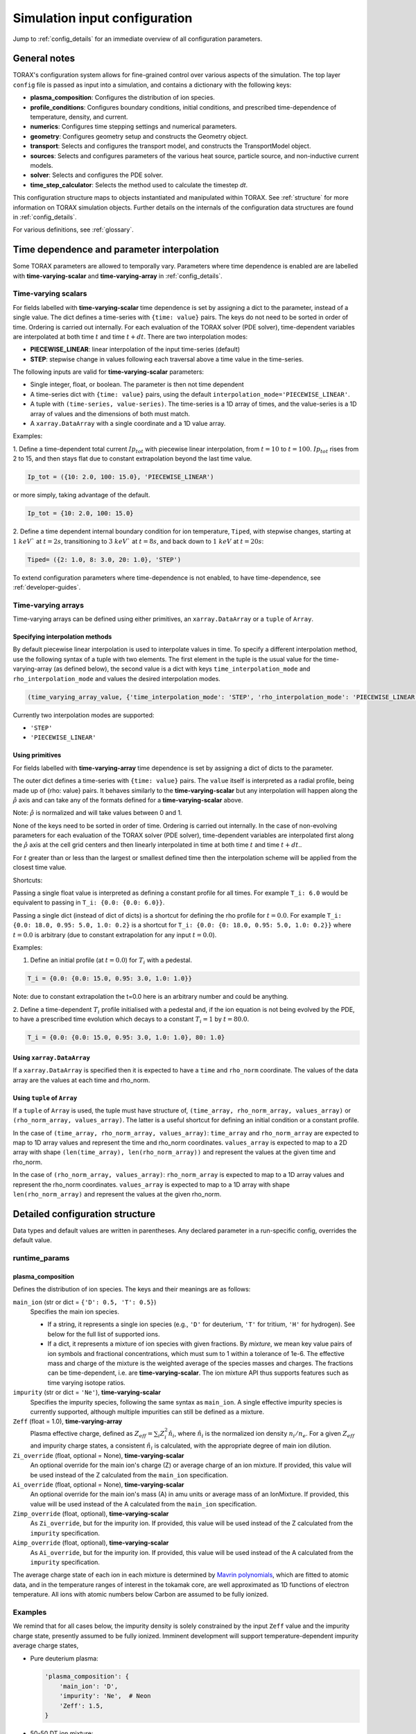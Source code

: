 .. _configuration:

Simulation input configuration
##############################

Jump to :ref:`config_details` for an immediate overview of all configuration parameters.

General notes
=============

TORAX's configuration system allows for fine-grained control over various aspects of the simulation.
The top layer ``config`` file is passed as input into a simulation, and contains a dictionary with the following keys:

* **plasma_composition**: Configures the distribution of ion species.
* **profile_conditions**: Configures boundary conditions, initial conditions, and prescribed time-dependence of temperature, density, and current.
* **numerics**: Configures time stepping settings and numerical parameters.
* **geometry**: Configures geometry setup and constructs the Geometry object.
* **transport**: Selects and configures the transport model, and constructs the TransportModel object.
* **sources**: Selects and configures parameters of the various heat source, particle source, and non-inductive current models.
* **solver**: Selects and configures the PDE solver.
* **time_step_calculator**: Selects the method used to calculate the timestep `dt`.

This configuration structure maps to objects instantiated and manipulated within TORAX.
See :ref:`structure` for more information on TORAX simulation objects.
Further details on the internals of the configuration data structures are found in :ref:`config_details`.

For various definitions, see :ref:`glossary`.

Time dependence and parameter interpolation
===========================================
Some TORAX parameters are allowed to temporally vary. Parameters where time dependence is enabled are
are labelled with **time-varying-scalar** and **time-varying-array** in :ref:`config_details`.

Time-varying scalars
--------------------
For fields labelled with **time-varying-scalar** time dependence is set by assigning a dict to the parameter,
instead of a single value. The dict defines a time-series with ``{time: value}`` pairs.
The keys do not need to be sorted in order of time. Ordering is carried out internally.
For each evaluation of the TORAX solver (PDE solver), time-dependent variables
are interpolated at both time :math:`t` and time :math:`t+dt`.
There are two interpolation modes:

* **PIECEWISE_LINEAR**: linear interpolation of the input time-series (default)
* **STEP**: stepwise change in values following each traversal above a time value in the time-series.

The following inputs are valid for **time-varying-scalar** parameters:

* Single integer, float, or boolean. The parameter is then not time dependent
* A time-series dict with ``{time: value}`` pairs, using the default ``interpolation_mode='PIECEWISE_LINEAR'``.
* A tuple with ``(time-series, value-series)``. The time-series is a 1D array of times, and the value-series is a 1D array of values and the dimensions of both must match.
* A ``xarray.DataArray`` with a single coordinate and a 1D value array.

Examples:

1. Define a time-dependent total current :math:`Ip_{tot}` with piecewise linear interpolation,
from :math:`t=10` to :math:`t=100`. :math:`Ip_{tot}` rises from 2 to 15, and then stays flat
due to constant extrapolation beyond the last time value.

.. code-block:: python

  Ip_tot = ({10: 2.0, 100: 15.0}, 'PIECEWISE_LINEAR')

or more simply, taking advantage of the default.

.. code-block:: python

    Ip_tot = {10: 2.0, 100: 15.0}

2. Define a time dependent internal boundary condition for ion temperature, ``Tiped``, with stepwise changes,
starting at :math:`1~keV`` at :math:`t=2s`, transitioning to :math:`3~keV`` at :math:`t=8s`, and back down
to :math:`1~keV` at :math:`t=20s`:

.. code-block:: python

  Tiped= ({2: 1.0, 8: 3.0, 20: 1.0}, 'STEP')

To extend configuration parameters where time-dependence is not enabled, to have time-dependence, see :ref:`developer-guides`.

Time-varying arrays
-------------------
Time-varying arrays can be defined using either primitives, an
``xarray.DataArray`` or a ``tuple`` of ``Array``.

Specifying interpolation methods
^^^^^^^^^^^^^^^^^^^^^^^^^^^^^^^^
By default piecewise linear interpolation is used to interpolate values in time.
To specify a different interpolation method, use the following syntax of a tuple
with two elements. The first element in the tuple is the usual value for the
time-varying-array (as defined below), the second value is a dict with keys
``time_interpolation_mode`` and ``rho_interpolation_mode`` and values the
desired interpolation modes.

.. code-block:: python

  (time_varying_array_value, {'time_interpolation_mode': 'STEP', 'rho_interpolation_mode': 'PIECEWISE_LINEAR'})

Currently two interpolation modes are supported:

* ``'STEP'``
* ``'PIECEWISE_LINEAR'``

Using primitives
^^^^^^^^^^^^^^^^

For fields labelled with **time-varying-array** time dependence is set by assigning a dict of dicts to the parameter.

The outer dict defines a time-series with ``{time: value}`` pairs.
The ``value`` itself is interpreted as a radial profile, being made up of {rho: value} pairs.
It behaves similarly to the **time-varying-scalar** but any interpolation will happen along the
:math:`\hat{\rho}` axis and can take any of the formats defined for a **time-varying-scalar** above.

Note: :math:`\hat{\rho}` is normalized and will take values between 0 and 1.

None of the keys need to be sorted in order of time. Ordering is carried out internally.
In the case of non-evolving parameters for each evaluation of the TORAX solver (PDE solver), time-dependent variables
are interpolated first along the :math:`\hat{\rho}` axis at the cell grid centers and then linearly interpolated in time
at both time :math:`t` and time :math:`t+dt`..

For :math:`t` greater than or less than the largest or smallest defined time then the interpolation scheme
will be applied from the closest time value.

Shortcuts:

Passing a single float value is interpreted as defining a constant profile for all times.
For example ``T_i: 6.0`` would be equivalent to passing in ``T_i: {0.0: {0.0: 6.0}}``.

Passing a single dict (instead of dict of dicts) is a shortcut for defining the rho profile
for :math:`t=0.0`. For example ``T_i: {0.0: 18.0, 0.95: 5.0, 1.0: 0.2}`` is a shortcut for
``T_i: {0.0: {0: 18.0, 0.95: 5.0, 1.0: 0.2}}`` where :math:`t=0.0` is arbitrary
(due to constant extrapolation for any input :math:`t=0.0`).


Examples:

1. Define an initial profile (at :math:`t=0.0`) for :math:`T_{i}` with a pedestal.

.. code-block:: python

  T_i = {0.0: {0.0: 15.0, 0.95: 3.0, 1.0: 1.0}}

Note: due to constant extrapolation the t=0.0 here is an arbitrary number and could be anything.

2. Define a time-dependent :math:`T_{i}` profile initialised with a pedestal and, if the ion equation is not being
evolved by the PDE, to have a prescribed time evolution which decays to a
constant :math:`T_{i}=1` by :math:`t=80.0`.

.. code-block:: python

  T_i = {0.0: {0.0: 15.0, 0.95: 3.0, 1.0: 1.0}, 80: 1.0}

Using ``xarray.DataArray``
^^^^^^^^^^^^^^^^^^^^^^^^^^
If a ``xarray.DataArray`` is specified then it is expected to have a
``time`` and ``rho_norm`` coordinate. The values of the data array are the values
at each time and rho_norm.

Using ``tuple`` of ``Array``
^^^^^^^^^^^^^^^^^^^^^^^^^^^^
If a ``tuple`` of ``Array`` is used, the tuple must have structure of,
``(time_array, rho_norm_array, values_array)`` or ``(rho_norm_array, values_array)``.
The latter is a useful shortcut for defining an initial condition or a constant profile.

In the case of ``(time_array, rho_norm_array, values_array)``:
``time_array`` and ``rho_norm_array`` are expected to map to 1D array values and
represent the time and rho_norm coordinates.
``values_array`` is expected to map to a 2D array with shape
``(len(time_array), len(rho_norm_array))`` and represent the values at the given
time and rho_norm.

In the case of ``(rho_norm_array, values_array)``:
``rho_norm_array`` is expected to map to a 1D array values and represent the
rho_norm coordinates.
``values_array`` is expected to map to a 1D array with shape
``len(rho_norm_array)`` and represent the values at the given rho_norm.

.. _config_details:

Detailed configuration structure
================================

Data types and default values are written in parentheses. Any declared parameter in a run-specific config, overrides the default value.

runtime_params
--------------

plasma_composition
^^^^^^^^^^^^^^^^^^

Defines the distribution of ion species.  The keys and their meanings are as follows:

``main_ion`` (str or dict = ``{'D': 0.5, 'T': 0.5}``)
  Specifies the main ion species.

  *   If a string, it represents a single ion species (e.g., ``'D'`` for deuterium, ``'T'`` for tritium, ``'H'`` for hydrogen). See below for the full list of supported ions.
  *   If a dict, it represents a mixture of ion species with given fractions. By `mixture`, we mean
      key value pairs of ion symbols and fractional concentrations, which must sum to 1 within a tolerance of 1e-6.
      The effective mass and charge of the mixture is the weighted average of the species masses and charges.
      The fractions can be time-dependent, i.e. are **time-varying-scalar**. The ion mixture API thus
      supports features such as time varying isotope ratios.

``impurity`` (str or dict = ``'Ne'``), **time-varying-scalar**
  Specifies the impurity species, following the same syntax as ``main_ion``. A single effective impurity species
  is currently supported, although multiple impurities can still be defined as a mixture.

``Zeff`` (float = 1.0), **time-varying-array**
  Plasma effective charge, defined as :math:`Z_{eff}=\sum_i Z_i^2 \hat{n}_i`, where :math:`\hat{n}_i` is
  the normalized ion density :math:`n_i/n_e`. For a given :math:`Z_{eff}` and impurity charge states,
  a consistent :math:`\hat{n}_i` is calculated, with the appropriate degree of main ion dilution.

``Zi_override`` (float, optional = None), **time-varying-scalar**
  An optional override for the main ion's charge (Z) or average charge of an ion mixture.
  If provided, this value will be used instead of the Z calculated from the ``main_ion`` specification.

``Ai_override`` (float, optional = None), **time-varying-scalar**
  An optional override for the main ion's mass (A) in amu units or average mass of an IonMixture.
  If provided, this value will be used instead of the A calculated from the ``main_ion`` specification.

``Zimp_override`` (float, optional), **time-varying-scalar**
  As ``Zi_override``, but for the impurity ion. If provided, this value will be used instead of the Z calculated
  from the ``impurity`` specification.

``Aimp_override`` (float, optional), **time-varying-scalar**
  As ``Ai_override``, but for the impurity ion. If provided, this value will be used instead of the A calculated
  from the ``impurity`` specification.

The average charge state of each ion in each mixture is determined by `Mavrin polynomials <https://doi.org/10.1080/10420150.2018.1462361>`_,
which are fitted to atomic data, and in the temperature ranges of interest in the tokamak core,
are well approximated as 1D functions of electron temperature. All ions with atomic numbers below
Carbon are assumed to be fully ionized.

Examples
--------

We remind that for all cases below, the impurity density is solely constrained by
the input ``Zeff`` value and the impurity charge state, presently assumed to be fully ionized.
Imminent development will support temperature-dependent impurity average charge states,

* Pure deuterium plasma:

  .. code-block:: python

    'plasma_composition': {
        'main_ion': 'D',
        'impurity': 'Ne',  # Neon
        'Zeff': 1.5,
    }

* 50-50 DT ion mixture:

  .. code-block:: python

    'plasma_composition': {
        'main_ion': {'D': 0.5, 'T': 0.5},
        'impurity': 'Be',  # Beryllium
        'Zeff': 1.8,
    }

* Time-varying DT ion mixture:

  .. code-block:: python

    'plasma_composition': {
      'main_ion': {
        'D': {0.0: 0.1, 5.0: 0.9},  # D fraction from 0.1 to 0.9
        'T': {0.0: 0.9, 5.0: 0.1},  # T fraction from 0.9 to 0.1
      },
      'impurity': 'W',  # Tungsten
      'Zeff': 2.0,
    }

Allowed ion symbols
-------------------

The following ion symbols are recognized for ``main_ion`` and ``impurity`` input fields.

  *   H  (Hydrogen)
  *   D  (Deuterium)
  *   T  (Tritium)
  *   He3 (Helium-3)
  *   He4 (Helium-4)
  *   Li (Lithium)
  *   Be (Beryllium)
  *   C (Carbon)
  *   N (Nitrogen)
  *   O (Oxygen)
  *   Ne (Neon)
  *   Ar (Argon)
  *   Kr (Krypton)
  *   Xe (Xenon)
  *   W (Tungsten)

Profile conditions
^^^^^^^^^^^^^^^^^^

Configures boundary conditions, initial conditions, and prescribed time-dependence of temperature, density, and current.

``Ip_tot`` (float = 15.0), **time-varying-scalar**
  Total plasma current in MA. Boundary condition for the :math:`\psi` equation.

``T_i_right_bc`` (float | None [default]), **time-varying-scalar**
  Ion temperature boundary condition at :math:`\hat{\rho}=1` in units of keV.
  If not provided or set to `None` then the boundary condition is taken from the
  :math:`\hat{\rho}=1` value derived from the provided `T_i` profile.

``T_e_right_bc`` (float | None [default]), **time-varying-scalar**
  Electron temperature boundary condition at :math:`\hat{\rho}=1`, in units of keV.
  If not provided or set to `None` then the boundary condition is taken from the
  :math:`\hat{\rho}=1` value derived from the provided `T_e` profile.

``T_i`` (dict = {0: {0: 15.0, 1: 1.0}}), **time-varying-array**
  Initial and (if not time evolving) prescribed :math:`\hat{\rho}` ion temperature, in units of keV.

  Note: For a given time ``t``, ``T_i[t]`` is used to define interpolation along :math:`\hat{\rho}` at cell centers.
  If `T_i_right_bc=None`, the boundary condition at :math:`\hat{\rho}=1`
  is taken from the :math:`\hat{\rho}=1` value derived from the provided `T_i` profile.
  Note that if the `T_i` profile does not contain a :math:`\hat{\rho}=1` point
  for all provided times, an error will be raised.

``T_e`` (dict = {0: {0: 15.0, 1: 1.0}}), **time-varying-array**
  Initial and (if not time evolving) prescribed :math:`\hat{\rho}` electron temperature, in units of keV.

  Note: For a given time ``t``, ``T_e[t]`` is used to define interpolation along :math:`\hat{\rho}` at cell centers.
  If `T_e_right_bc=None`, the boundary condition at :math:`\hat{\rho}=1`
  is taken from the :math:`\hat{\rho}=1` value derived from the provided `T_e` profile.
  Note that if the `T_e` profile does not contain a :math:`\hat{\rho}=1` point,
  for all provided times, an error will be raised.

``psi`` (dict | None [default]), **time-varying-array**
  Initial poloidal flux. If not provided the initial psi will be calculated from either the geometry
  or the "nu formula".


``n_e`` (dict = {0: {0: 1.5, 1: 1.0}}), **time-varying-array**
  Electron density profile.

  If ``evolve_density==True`` (see :ref:`numerics_dataclass`), then time dependent ``n_e`` is ignored, and only the initial value is used.

  If ``n_e_right_bc=None``, the boundary condition at :math:`\hat{\rho}=1`
  is taken from the :math:`\hat{\rho}=1` value derived from the provided ``n_e`` profile.
  Note that if the ``n_e`` profile does not contain a :math:`\hat{\rho}=1` point
  for all provided times, an error will be raised.

``normalize_n_e_to_nbar`` (bool = True)
  If True, then the electron density profile is normalized to have the desired line averaged density
  :math:`\bar{n}`.

``nbar`` (float = 0.5), **time-varying-scalar**
  Line averaged density. In units of reference density ``density_reference`` (see :ref:`numerics_dataclass`) if ``n_e_nbar_is_fGW==False``.
  In units of Greenwald fraction :math:`n_{GW}` if ``n_e_nbar_is_fGW==True``. :math:`n_{GW}=I_p/(\pi a^2)` in units of :math:`10^{20} m^{-3}`, where :math:`a`
  is the tokamak minor radius in meters, and :math:`I_p` is the plasma current in MA.

``n_e_nbar_is_fGW`` (bool = True)
  Toggles units of ``nbar``.

``n_e_right_bc`` (float = 0.5), **time-varying-scalar**
  Density boundary condition at :math:`\hat{\rho}=1`. In units of ``density_reference`` if ``n_e_right_bc_is_fGW==False``.
  In units of Greenwald fraction :math:`n_{GW}` if ``n_e_right_bc_is_fGW==True``.
  If not provided or set to `None` then the boundary condition is taken from the
  :math:`\hat{\rho}=1` value derived from the provided `n_e` profile.

``n_e_right_bc_is_fGW`` (bool = False)
  Toggles units of ``n_e_right_bc``.

``nu`` (float = 3.0)
  Peaking coefficient of initial current profile: :math:`j = j_0(1 - \hat{\rho}^2)^\nu`. :math:`j_0` is calculated
  to be consistent with a desired total current. Only used if ``initial_psi_from_j==True``, otherwise the ``psi`` profile from the geometry file is used.

``initial_j_is_total_current`` (bool = False)
  Toggles the interpretation of :math:`j` above. If true, then :math:`j` is the total current.
  If false, then :math:`j` is Ohmic current, with :math:`I_{ohm} = I_{tot} - I_{ni}`, where :math:`I_{ni}` is the total non-inductive current
  calculated upon initialization.

``initial_psi_from_j`` (bool = False)
  Toggles if the initial ``psi`` (:math:`\psi`) calculation is based on the "nu" current formula, or from the ``psi``
  available in the numerical geometry file. This setting is ignored for the ad-hoc circular geometry option, which has no numerical geometry, and thus the
  initial ``psi`` is always calculated from the "nu" current formula.

.. _numerics_dataclass:

numerics
^^^^^^^^

Configures simulation control such as time settings and timestep calculation, equations being solved, constant numerical variables.

``t_initial`` (float = 0.0)
  Simulation start time, in units of seconds.

``t_final`` (float = 5.0)
  Simulation end time, in units of seconds.

``exact_t_final`` (bool = False)
  If True, ensures that the simulation end time is exactly ``t_final``, by adapting the final ``dt`` to match.

``max_dt`` (float = 1e-1)
  Maximum size of timesteps allowed in the simulation. This is only used with the ``chi_time_step_calculator`` time_step_calculator.

``min_dt`` (float = 1e-8)
  Minimum timestep allowed in simulation.

``chi_timestep_prefactor`` (float = 9.0)
  Prefactor in front of ``chi_timestep_calculator`` base timestep :math:`dt_{base}=\frac{dx^2}{2\chi}` (see :ref:`time_step_calculator`).
  In most use-cases with implicit solution methods, ``chi_timestep_prefactor`` can be increased further above the conservative default.

``fixed_dt`` (float = 1e-2)
  Timestep used for ``fixed_time_step_calculator`` (see :ref:`time_step_calculator`).

``evolve_ion_heat`` (bool = True)
  Solve the ion heat equation in the time-dependent PDE.

``evolve_electron_heat`` (bool = True)
  Solve the electron heat equation in the time-dependent PDE.

``evolve_current`` (bool = False)
  Solve the current diffusion equation (evolving :math:`\psi`) in the time-dependent PDE.

``evolve_density`` (bool = False)
  Solve the electron density equation in the time-dependent PDE.

``resistivity_multiplier`` (float = 1.0)
  1/multiplication factor for :math:`\sigma` (conductivity) to reduce the current
  diffusion timescale to be closer to the energy confinement timescale, for testing purposes.

``adaptive_T_source_prefactor`` (float = 1e10)
  Prefactor for adaptive source term for setting temperature internal boundary conditions.

``adaptive_n_source_prefactor`` (float = 1e8)
  Prefactor for adaptive source term for setting density internal boundary conditions.

``density_reference`` (float = 1e20)
  Reference density value for normalizations.

output_dir
^^^^^^^^^^

``output_dir`` (str)
  Optional string containing the file directory where the simulation outputs
  will be saved. If not provided, this will default to
  ``'/tmp/torax_results_<YYYYMMDD_HHMMSS>/'``

.. _time_step_calculator:

pedestal
--------
In TORAX we aim to support different models for computing the pedestal width,
and electron density, ion temperature and electron temperature at the pedestal
top. These models will only be used if the ``set_pedestal`` flag is set to True.

The model can be configured by setting the ``pedestal_model`` key in the
``pedestal`` section of the configuration. If this field is not set, then
the default model is ``no_profile``.

``set_pedestal`` (bool = False), **time-varying-scalar**
  If True use the configured pedestal model to set internal boundary conditions. Do not set internal boundary conditions if False.
  Internal boundary conditions are set using an adaptive localized source term. While a common use-case is to mock up a pedestal, this feature
  can also be used for L-mode modeling with a desired internal boundary condition below :math:`\hat{\rho}=1`.

The following models are currently supported:

``no_profile``
^^^^^^^^^^^^^
No pedestal profile is set. This is the default option and the equivalent of
setting ``set_pedestal`` to False.

set_tped_nped
^^^^^^^^^^^^^
Directly specify the pedestal width, electron density, ion temperature and
electron temperature.

``neped`` (float = 0.7) **time-varying-scalar**
  Electron density at the pedestal top.
  In units of reference density if ``neped_is_fGW==False``. In units of
  Greenwald fraction if ``neped_is_fGW==True``.

``neped_is_fGW`` (bool = False) **time-varying-scalar**
  Toggles units of ``neped``.

``Tiped`` (float = 5.0) **time-varying-scalar**
  Ion temperature at the pedestal top in units of keV.

``Teped`` (float = 5.0) **time-varying-scalar**
  Electron temperature at the pedestal top in units of keV.

``rho_norm_ped_top`` (float = 0.91) **time-varying-scalar**
  Location of pedestal top, in units of :math:`\hat{\rho}`.

set_pped_tpedratio_nped
^^^^^^^^^^^^^^^^^^^^^^^
Set the pedestal width, electron density and ion temperature by providing the
total pressure at the pedestal and the ratio of ion to electron temperature.

``Pped`` (float = 10.0) **time-varying-scalar**
  The plasma pressure at the pedestal in units of :math:`[Pa]`.

``neped`` (float = 0.7) **time-varying-scalar**
  Electron density at the pedestal top.
  In units of reference density if ``neped_is_fGW==False``. In units of Greenwald fraction if ``neped_is_fGW==True``.

``neped_is_fGW`` (bool = False) **time-varying-scalar**
  Toggles units of ``neped``.

``ion_electron_temperature_ratio`` **time-varying-scalar**
  Ratio of the ion and electron temperature at the pedestal.

``rho_norm_ped_top`` (float = 0.91) **time-varying-scalar**
  Location of pedestal top, in units of :math:`\hat{\rho}`.

geometry
--------

``geometry_type`` (str)
  Geometry model used. A string must be provided from the following options.

* ``'circular'``
    An ad-hoc circular geometry model. Includes elongation corrections.
    Not recommended for use apart from for testing purposes.

* ``'chease'``
    Loads a CHEASE geometry file.

* ``'fbt'``
    Loads FBT geometry files.

* ``'eqdsk'``
    Loads a EQDSK geometry file, and carries out the appropriate flux-surface-averages of the 2D poloidal flux.
    Use of EQDSK geometry comes with the following caveat:
    The TORAX EQDSK converter has only been tested against CHEASE-generated EQDSK which is COCOS=2.
    The converter is not guaranteed to work as expected with arbitrary EQDSK input, so please verify carefully.
    Future work will be done to correctly handle EQDSK inputs provided with a specific COCOS value.

Geometry dicts for all geometry types can contain the following additional keys.

``n_rho`` (int = 25)
  Number of radial grid points

``hires_fac`` (int = 4)
  Only used when the initial condition ``psi`` is from plasma current. Sets up a higher resolution mesh
  with ``nrho_hires = nrho * hi_res_fac``, used for ``j`` to ``psi`` conversions.

Geometry dicts for all non-circular geometry types can contain the following additional keys.

``geometry_file`` (str = 'ITER_hybrid_citrin_equil_cheasedata.mat2cols')
  Required for all geometry types except ``'circular'``. Sets the geometry file loaded.
  The geometry directory is set with the ``TORAX_GEOMETRY_DIR`` environment variable. If none is set, then the default is ``torax/data/third_party/geo``.

``geometry_dir`` (str = None)
  Optionally overrides the``TORAX_GEOMETRY_DIR`` environment variable.

``Ip_from_parameters`` (bool = True)
  Toggles whether total plasma current is read from the configuration file, or from the geometry file.
  If True, then the :math:`\psi` calculated from the geometry file is scaled to match the desired :math:`I_p`.

Geometry dicts for analytical circular geometry require the following additional keys.

``Rmaj`` (float = 6.2)
  Major radius (R) in meters.

``Rmin`` (float = 2.0)
  Minor radius (a) in meters.

``B0`` (float = 5.3)
  Vacuum toroidal magnetic field on axis [T].

``kappa`` (float = 1.72)
  Sets the plasma elongation used for volume, area and q-profile corrections.

Geometry dicts for CHEASE geometry require the following additional keys for denormalization.

``Rmaj`` (float = 6.2)
  Major radius (R) in meters.

``Rmin`` (float = 2.0)
  Minor radius (a) in meters.

``B0`` (float = 5.3)
  Vacuum toroidal magnetic field on axis [T].

Geometry dicts for FBT geometry require the following additional keys.

``LY_object`` (dict[str, np.ndarray] | str)
  Sets a single-slice FBT LY geometry file to be loaded, or alternatively a dict
  directly containing a single time slice of LY data.

``LY_bundle_object`` (dict[str, np.ndarray] | str)
  Sets the FBT LY bundle file to be loaded, corresponding to multiple time-slices,
  or alternatively a dict directly containing all time-slices of LY data.

``LY_to_torax_times`` (ndarray = None)
  Sets the TORAX simulation times corresponding to the individual slices in the
  FBT LY bundle file. If not provided, then the times are taken from the LY_bundle_file
  itself. The length of the array must match the number of slices in the bundle.

``L_object`` (dict[str, np.ndarray] | str)
  Sets the FBT L geometry file loaded, or alternatively a dict directly containing
  the L data.

Geometry dicts for EQDSK geometry can contain the following additional keys.
It is only recommended to change the default values if issues arise.

``n_surfaces`` (int = 100)
  Number of surfaces for which flux surface averages are calculated.

``last_surface_factor`` (float = 0.99)
  Multiplication factor of the boundary poloidal flux, used for the contour
  defining geometry terms at the LCFS on the TORAX grid. Needed to avoid
  divergent integrations in diverted geometries.

For setting up time-dependent geometry, a subset of varying geometry parameters
and input files can be defined in a ``geometry_configs`` dict, which is a
time-series of {time: {configs}} pairs. For example, a time-dependent geometry
input with 3 time-slices of single-time-slice FBT geometries can be set up as:

.. code-block:: python

  'geometry': {
      'geometry_type': 'fbt',
      'Ip_from_parameters': True,
      'geometry_configs': {
          20.0: {
              'LY_file': 'LY_early_rampup.mat',
              'L_file': 'L_early_rampup.mat',
          },
          50.0: {
              'LY_file': 'LY_mid_rampup.mat',
              'L_file': 'L_mid_rampup.mat',
          },
          100.0: {
              'LY_file': 'LY_endof_rampup.mat',
              'L_file': 'L_endof_rampup.mat',
          },
      },
  },

Alternatively, for FBT data specifically, TORAX supports loading a bundle of LY
files packaged within a single ``.mat`` file using LIUQE meqlpack. This eliminates
the need to specify multiple individual LY files in the ``geometry_configs`` parameter.

To use this feature, set ``LY_bundle_file`` to the corresponding ``.mat`` file containing
the LY bundle. Optionally set ``LY_to_torax_times`` as a NumPy array corresponding to times
of the individual LY slices within the bundle. If not provided, then the times are taken
from the bundle file itself.

Note that ``LY_bundle_file`` cannot coexist with ``LY_file`` or ``geometry_configs`` in the
same configuration, and will raise an error if so.

All file loading and geometry processing is done upon simulation initialization.
The geometry inputs into the TORAX PDE coefficients are then time-interpolated
on-the-fly onto the TORAX time slices where the PDE calculations are done.

transport
---------

Select and configure various transport models. The dictionary consists of keys
common to all transport models, and additional keys pertaining to a specific
transport model.

``transport_model`` (str = 'constant')
  Select the transport model according to the following options:

* ``'constant'``
  Constant transport coefficients
* ``'CGM'``
  Critical Gradient Model
* ``'bohm-gyrobohm'``
  Bohm-GyroBohm model.
* ``'qlknn'``
  A QuaLiKiz Neural Network surrogate model, the default is `QLKNN_7_11 <https://github.com/google-deepmind/fusion_surrogates>`_.
* ``'qualikiz'``
  The `QuaLiKiz <https://gitlab.com/qualikiz-group/QuaLiKiz>`_ quasilinear gyrokinetic transport model.

``chi_min`` (float = 0.05)
  Lower allowed bound for heat conductivities :math:`\chi`, in units of :math:`m^2/s`.

``chi_max`` (float = 100.0)
  Upper allowed bound for heat conductivities :math:`\chi`, in units of :math:`m^2/s`.

``D_e_min`` (float = 0.05)
  Lower allowed bound for particle diffusivity :math:`D`, in units of :math:`m^2/s`.

``D_e_max`` (float = 100.0)
  Upper allowed bound for particle conductivity :math:`D`, in units of :math:`m^2/s`.

``V_e_min`` (float = -50.0)
  Lower allowed bound for particle convection :math:`V`, in units of :math:`m^2/s`.

``V_e_max`` (float = 50.0)
  Upper allowed bound for particle convection :math:`V`, in units of :math:`m^2/s`.

``apply_inner_patch`` (bool = False), **time-varying-scalar**
  If True, set a patch for inner core transport coefficients below `rho_inner`.
  Typically used as an ad-hoc measure for MHD (e.g. sawteeth) or EM (e.g. KBM) transport in the inner-core.

``D_e_inner``  (float = 0.2), **time-varying-scalar**
  Particle diffusivity value for inner transport patch.

``V_e_inner``  (float = 0.0), **time-varying-scalar**
  Particle convection value for inner transport patch.

``chi_i_inner``  (float = 1.0), **time-varying-scalar**
  Ion heat conduction value for inner transport patch.

``chi_e_inner`` (float = 1.0), **time-varying-scalar**
  Electron heat conduction value for inner transport patch.

``rho_inner`` (float = 0.3)
  :math:`\hat{\rho}` below which inner patch is applied.

``apply_outer_patch`` (bool = False), **time-varying-scalar**
  If True, set a patch for outer core transport coefficients above ``rho_outer``.
  Useful for the L-mode near-edge region where models like QLKNN10D are not applicable. Only used if ``set_pedestal==False``.

``D_e_outer``  (float = 0.2), **time-varying-scalar**
  Particle diffusivity value for outer transport patch.

``V_e_outer``  (float = 0.0), **time-varying-scalar**
  Particle convection value for outer transport patch.

``chi_i_outer``  (float = 1.0), **time-varying-scalar**
  Ion heat conduction value for outer transport patch.

``chi_e_outer`` (float = 1.0), **time-varying-scalar**
  Electron heat conduction value for outer transport patch.

``rho_outer`` (float = 0.9)
  :math:`\hat{\rho}` above which outer patch is applied.

``smoothing_width`` (float = 0.0)
  Width of HWHM Gaussian smoothing kernel operating on transport model outputs.
  If using the ``QLKNN_7_11`` transport model, the default is set to 0.1

constant
^^^^^^^^

Runtime parameters for the constant chi transport model.

``chi_i`` (float = 1.0), **time-varying-scalar**
  Ion heat conductivity. In units of :math:`m^2/s`.

``chi_e`` (float = 1.0), **time-varying-scalar**
  Electron heat conductivity. In units of :math:`m^2/s`.

``D_e`` (float = 1.0), **time-varying-scalar**
  Electron particle diffusion. In units of :math:`m^2/s`.

``V_e`` (float = -0.33), **time-varying-scalar**
  Electron particle convection. In units of :math:`m^2/s`.

CGM
^^^

Runtime parameters for the Critical Gradient Model (CGM).

``alpha`` (float = 2.0)
  Exponent of chi power law: :math:`\chi \propto (R/L_{Ti} - R/L_{Ti_crit})^\alpha`.

``chi_stiff`` (float = 2.0)
  Stiffness parameter.

``chi_e_i_ratio`` (float = 2.0), **time-varying-scalar**
  Ratio of ion to electron heat conductivity. ITG turbulence has values above 1.

``chi_D_ratio`` (float = 5.0), **time-varying-scalar**
  Ratio of ion heat conductivity to electron particle diffusion.

``VR_D_ratio`` (float = 0.0), **time-varying-scalar**
  Ratio of major radius * electron particle convection to electron particle diffusion.
  Sets the electron particle convection in the model. Negative values will set a peaked
  electron density profile in the absence of sources.

Bohm-GyroBohm
^^^^^^^^^^^^^

Runtime parameters for the Bohm-GyroBohm model.

``chi_e_bohm_coeff`` (float = 8e-5), **time-varying-scalar**
  Prefactor for Bohm term for electron heat conductivity.

``chi_e_gyrobohm_coeff`` (float = 5e-6), **time-varying-scalar**
  Prefactor for GyroBohm term for electron heat conductivity.

``chi_i_bohm_coeff`` (float = 8e-5), **time-varying-scalar**
  Prefactor for Bohm term for ion heat conductivity.

``chi_i_gyrobohm_coeff`` (float = 5e-6), **time-varying-scalar**
  Prefactor for GyroBohm term for ion heat conductivity.

``chi_e_bohm_multiplier`` (float = 1.0), **time-varying-scalar**
  Multiplier for Bohm term for electron heat conductivity. Intended for
  user-friendly default modification.

``chi_e_gyrobohm_multiplier`` (float = 1.0), **time-varying-scalar**
  Multiplier for GyroBohm term for electron heat conductivity. Intended for
  user-friendly default modification.

``chi_i_bohm_multiplier`` (float = 1.0), **time-varying-scalar**
  Multiplier for Bohm term for ion heat conductivity. Intended for
  user-friendly default modification.

``chi_i_gyrobohm_multiplier`` (float = 1.0), **time-varying-scalar**
  Multiplier for GyroBohm term for ion heat conductivity. Intended for
  user-friendly default modification.

``D_face_c1`` (float = 1.0), **time-varying-scalar**
  Constant for the electron diffusivity weighting factor.

``D_face_c2`` (float = 0.3), **time-varying-scalar**
  Constant for the electron diffusivity weighting factor.

qlknn
^^^^^

Runtime parameters for the QLKNN model. These parameters determine which model
to load, as well as model parameters. To determine which model to load,
TORAX uses the following logic:

* If ``model_path`` is provided, then we load the model from this path.
* Otherwise, if ``model_name`` is provided, we load that model from registered
  models in the ``fusion_surrogates`` library.
* If ``model_name`` is not set either, we load the default QLKNN model from
  ``fusion_surrogates`` (currently ``QLKNN_7_11``).

It is recommended to not set ``model_name``,  or
``model_path`` to use the default QLKNN model.

``model_path`` (str = '')
  Path to the model. Takes precedence over ``model_name``.

``model_name`` (str = '')
  Name of the model. Used to select a model from the ``fusion_surrogates`` library.

``collisionality_multiplier`` (float = 1.0)
  Collisionality multiplier.
  If using ``QLKNN10D``, the default is 0.25. It is a proxy for the upgraded
  collision operator in QuaLiKiz, in place since ``QLKNN10D`` was developed.

``include_ITG`` (bool = True)
  If True, include ITG modes in the total fluxes.

``include_TEM`` (bool = True)
  If True, include TEM modes in the total fluxes.

``include_ETG`` (bool = True)
  If True, include ETG modes in the total electron heat flux.

``ITG_flux_ratio_correction`` (float = 1.0)
  Increase the electron heat flux in ITG modes by this factor.
  If using ``QLKNN10D``, the default is 2.0. It is a proxy for the impact of the
  upgraded QuaLiKiz collision operator, in place since ``QLKNN10D`` was developed.

``DV_effective`` (bool = False)
  If True, use either :math:`D_{eff}` or :math:`V_{eff}` for particle transport. See :ref:`physics_models` for more details.

``An_min`` (float = 0.05)
  :math:`|R/L_{ne}|` value below which :math:`V_{eff}` is used instead of :math:`D_{eff}`, if ``DV_effective==True``.

``avoid_big_negative_s`` (bool = True)
  If True, modify input magnetic shear such that :math:`\hat{s} - \alpha_{MHD} > -0.2` always,
  to compensate for the lack of slab ITG modes in QuaLiKiz.

``smag_alpha_correction`` (bool = True)
  If True, reduce input magnetic shear by :math:`0.5*\alpha_{MHD}` to capture the main impact of
  :math:`\alpha_{MHD}`, which was not itself part of the ``QLKNN`` training set.

``q_sawtooth_proxy`` (bool = True)
  To avoid un-physical transport barriers, modify the input q-profile and magnetic shear for zones where
  :math:`q < 1`, as a proxy for sawteeth. Where :math:`q<1`, then the :math:`q` and :math:`\hat{s}` ``QLKNN`` inputs are clipped to
  :math:`q=1` and :math:`\hat{s}=0.1`.

qualikiz
^^^^^^^^

Runtime parameters for the QuaLiKiz model.

``n_max_runs`` (int = 2)
  Frequency of full QuaLiKiz contour solutions. For n_max_runs>1, every n_max_runs-th
  call will use the full contour integral solution. Other runs will use the previous
  solution as the initial guess for the Newton solver, which is significantly faster.

``n_processes`` (int = 8)
  Number of MPI processes to use for QuaLiKiz.

``collisionality_multiplier`` (float = 1.0)
  Collisionality multiplier for sensitivity analysis.

``DV_effective`` (bool = False)
  If True, use either :math:`D_{eff}` or :math:`V_{eff}` for particle transport. See :ref:`physics_models` for more details.

``An_min`` (float = 0.05)
  :math:`|R/L_{ne}|` value below which :math:`V_{eff}` is used instead of :math:`D_{eff}`, if ``DV_effective==True``.

``avoid_big_negative_s`` (bool = True)
  If True, modify input magnetic shear such that :math:`\hat{s} - \alpha_{MHD} > -0.2` always,
  to compensate for the lack of slab ITG modes in QuaLiKiz.

``q_sawtooth_proxy`` (bool = True)
  To avoid un-physical transport barriers, modify the input q-profile and magnetic shear for zones where
  :math:`q < 1`, as a proxy for sawteeth. Where :math:`q<1`, then the :math:`q` and :math:`\hat{s}` QuaLiKiz inputs are clipped to
  :math:`q=1` and :math:`\hat{s}=0.1`.

sources
-------

dict with nested dicts containing the runtime parameters of all TORAX heat, particle, and current sources. The following runtime parameters
are common to all sources, with defaults depending on the specific source. See :ref:`physics_models` For details on the source physics models.

Any source which is not explicitly included in the sources dict, is set to zero. To include a source with default
options, the source dict should contain an empty dict. For example, for setting ``ei_exchange``, with default options,
as the only active source in ``sources``, set:

.. code-block:: python

    'sources': {
        'ei_exchange': {},
    }

The configurable runtime parameters of each source are as follows:

``mode`` (str)
  Defines how the source values are computed. Currently the options are:

* ``'ZERO'``
    Source is set to zero.

* ``'MODEL'``
    Source values come from a model in code. Specific model selection where more
    than one model is available can be done by specifying a ``model_func``.
    This is documented in the individual source sections.

* ``'PRESCRIBED'``
    Source values are arbitrarily prescribed by the user. The value is set by
    ``prescribed_values``, and  should be a tuple of values. Each value can
    contain the same data structures as :ref:`Time-varying arrays`. Note that
    these values are treated completely independently of each other so for
    sources with multiple time dimensions, the prescribed values should each
    contain all the information they need.
    For sources which affect multiple core profiles, look at the source's
    ``affected_core_profiles`` property to see the order in which the
    prescribed values should be provided.

For example, to set 'fusion_power' to zero, e.g. for testing or sensitivity purposes, set:

.. code-block:: python

    'sources': {
        'fusion': {'mode': 'ZERO'},
    }

To set 'j_ext' to a prescribed value based on a tuple of numpy arrays, e.g. as defined or loaded from a file in the
preamble to the CONFIG dict within config module, set:

.. code-block:: python

    'sources': {
        'generic_current': {
            'mode': 'PRESCRIBED',
            'prescribed_values': ((times, rhon, current_profiles),),
        },

where the example ``times`` is a 1D numpy array of times, ``rhon`` is a 1D numpy array of normalized toroidal flux
coordinates, and ``current_profiles`` is a 2D numpy array of the current profile at each time. These names are arbitrary,
and can be set to anything convenient.


``is_explicit`` (bool)
  Defines whether the source is to be considered explicit or implicit. Explicit sources are calculated based on the simulation state at the
  beginning of a time step, or do not have any dependance on state. Implicit sources depend on updated states as the iterative solvers evolve the state through the
  course of a time step. If a source model is complex but evolves over slow timescales compared to the state, it may be beneficial to set it as explicit.


generic_heat
^^^^^^^^^^^^

A utility source module that allows for a time dependent Gaussian ion and electron heat source.

``mode`` (str = 'model')

``rsource`` (float = 0.0), **time-varying-scalar**
  Gaussian center of source profile in units of :math:`\hat{\rho}`.

``w`` (float = 0.25), **time-varying-scalar**
  Gaussian width of source profile in units of :math:`\hat{\rho}`.

``Ptot`` (float = 120e6), **time-varying-scalar**
  Total source power in W. High default based on total ITER power including alphas

``el_heat_fraction`` (float = 0.66666), **time-varying-scalar**
  Electron heating fraction.

ei_exchange
^^^^^^^^^^^

Ion-electron heat exchange.

``mode`` (str = 'model')

``Qei_mult`` (float = 1.0)
  Multiplication factor for ion-electron heat exchange term for testing purposes.

ohmic
^^^^^

Ohmic power.

``mode`` (str = 'model')

fusion
^^^^^^

Fusion power assuming a 50-50 D-T ion distribution.

``mode`` (str = 'model')

gas_puff
^^^^^^^^

Exponential based gas puff source. No first-principle-based model is yet implemented in TORAX.

``mode`` (str = 'model')

``puff_decay_length`` (float = 0.05), **time-varying-scalar**
  Gas puff decay length from edge in units of :math:`\hat{\rho}`.

``S_puff_tot`` (float = 1e22), **time-varying-scalar**
  Total number of particle source in units of particles/s.

pellet
^^^^^^

Time dependent Gaussian pellet source. No first-principle-based model is yet implemented in TORAX.

``mode`` (str = 'model')

``pellet_deposition_location`` (float = 0.85), **time-varying-scalar**
  Gaussian center of source profile in units of :math:`\hat{\rho}`.

``pellet_width`` (float = 0.1), **time-varying-scalar**
  Gaussian width of source profile in units of :math:`\hat{\rho}`.

``S_pellet_tot`` (float = 2e22), **time-varying-scalar**
  Total particle source in units of particles/s

generic_particle
^^^^^^^^^^^^^^^^

Time dependent Gaussian particle source. No first-principle-based model is yet implemented in TORAX.

``mode`` (str = 'model')

``deposition_location`` (float = 0.0), **time-varying-scalar**
  Gaussian center of source profile in units of :math:`\hat{\rho}`.

``particle_width`` (float = 0.25), **time-varying-scalar**
  Gaussian width of source profile in units of :math:`\hat{\rho}`.

``S_tot`` (float = 1e22), **time-varying-scalar**
  Total particle source.

j_bootstrap
^^^^^^^^^^^

Bootstrap current calculated with the Sauter model.

``mode`` (str = 'model')

``bootstrap_mult`` (float = 1.0)
  Multiplication factor for bootstrap current for testing purposes.

generic_current
^^^^^^^^^^^^^^^

Generic external current profile, parameterized as a Gaussian.

``mode`` (str = 'model')

``rext`` (float = 0.4), **time-varying-scalar**
  Gaussian center of current profile in units of :math:`\hat{\rho}`.

``wext`` (float = 0.05), **time-varying-scalar**
  Gaussian width of current profile in units of :math:`\hat{\rho}`.

``Iext`` (float = 3.0), **time-varying-scalar**
  Total current in MA. Only used if ``use_absolute_current==True``.

``fext`` (float = 0.2), **time-varying-scalar**
  Sets total ``j_ext`` to be a fraction ``fext`` of the total plasma current.
  Only used if ``use_absolute_current==False``.

``use_absolute_current`` (bool = False)
  Toggles relative vs absolute external current setting.

bremsstrahlung
^^^^^^^^^^^^^^

Bremsstrahlung model from Wesson, with an optional correction for relativistic effects from Stott PPCF 2005.

``mode`` (str = 'model')

``use_relativistic_correction`` (bool = False)

impurity_radiation
^^^^^^^^^^^^^^^^^^

Various models for impurity radiation. Runtime params for each available model are listed separately

``mode`` (str = 'model')

``model_func`` (str = 'impurity_radiation_mavrin_fit')

The following models are available:

* ``'impurity_radiation_mavrin_fit'``
    Polynomial fits to ADAS data from `Mavrin, 2018. <https://doi.org/10.1080/10420150.2018.1462361>`_

    ``radiation_multiplier`` (float = 1.0). Multiplication factor for radiation term for testing sensitivities.

* ``'radially_constant_fraction_of_Pin'``
    Sets impurity radiation to be a constant fraction of the total external input power.

    ``fraction_of_total_power_density`` (float = 1.0). Fraction of total external input power to use for impurity radiation.

cyclotron_radiation
^^^^^^^^^^^^^^^^^^^

Cyclotron radiation model from Albajar NF 2001 with a deposition profile from Artaud NF 2018.

``mode`` (str = 'model')

``wall_reflection_coeff`` (float = 0.9)
  Machine-dependent dimensionless parameter corresponding to the fraction of
  cyclotron radiation reflected off the wall and reabsorbed by the plasma.

``beta_min`` (float = 0.5)

``beta_max`` (float = 8.0)

``beta_grid_size`` (int = 32)
  beta in this context is a variable in the temperature profile parameterization used
  in the Albajar model. The parameter is fit with simple grid search performed over
  the range ``[beta_min, beta_max]``, with ``beta_grid_size`` uniformly spaced steps.

ecrh
^^^^
Electron-cyclotron heating and current drive, based on the local efficiency model in `Lin-Liu et al., 2003 <https://doi.org/10.1063/1.1610472>`_.
Given an EC power density profile and efficiency profile, the model produces the corresponding EC-driven current density profile.
The user has three options:

1. Provide an entire EC power density profile manually (via ``manual_ec_power_density``).
2. Provide the parameters of a Gaussian EC deposition (via ``gaussian_ec_power_density_width``, ``gaussian_ec_power_density_location``, and ``gaussian_ec_total_power``).
3. Any combination of the above.

By default, both the manual and Gaussian profiles are zero. The manual and Gaussian profiles are summed together to produce the final EC deposition profile.

    ``mode`` (str = 'model')

    ``manual_ec_power_density`` **time-varying-array**
        EC power density deposition profile, in units of :math:`W/m^3`.

    ``gaussian_ec_power_density_width`` **time-varying-scalar**
        Width of Gaussian EC power density deposition profile.

    ``gaussian_ec_power_density_location`` **time-varying-scalar**
        Location of Gaussian EC power density deposition profile on the normalized rho grid.

    ``gaussian_ec_total_power`` **time-varying-scalar**
        Integral of the Gaussian EC power density profile, setting the total power.

    ``cd_efficiency`` **time-varying-scalar**
        Dimensionless local efficiency profile for conversion of EC power to current.

icrh
^^^^
Ion cyclotron heating using a surrogate model of the TORIC ICRH spectrum
solver simulation https://meetings.aps.org/Meeting/DPP24/Session/NP12.106.
This source is currently SPARC specific.

Weights and configuration for the surrogate model are needed to use this source.
By default these are expected to be found under
``'~/toric_surrogate/TORIC_MLP_v1/toricnn.json'``. To use a different file path
an alternative path can be provided using the ``TORIC_NN_MODEL_PATH``
environment variable which should point to a compatible JSON file.

``mode`` (str = 'model')

``wall_inner`` (float = 1.24)
  Inner radial location of first wall at plasma midplane level [m].

``wall_outer`` (float = 2.43)
  Outer radial location of first wall at plasma midplane level [m].

``frequency`` (float = 120e6) **time-varying-scalar**
  ICRF wave frequency in Hz.

``minority_concentration`` (float = 3.0) **time-varying-scalar**
  Helium-3 minority concentration relative to the electron density in %.

``Ptot`` (float = 10e6), **time-varying-scalar**
  Total injected source power in W.

See :ref:`physics_models` for more detail.

solver
-------

Select and configure the ``Solver`` object, which evolves the PDE system by one timestep. See :ref:`solver_details` for further details.
The dictionary consists of keys common to all solvers. Additional fields for
parameters pertaining to a specific solver are defined in the relevant section below.

``solver_type`` (str = 'linear')
  Selected PDE solver algorithm. The current options are:

* ``'linear'``
    Linear solver where PDE coefficients are set at fixed values of the state. An approximation of the nonlinear solution is optionally
    carried out with a predictor-corrector method, i.e. fixed point iteration of the PDE coefficients.

* ``'newton_raphson'``
    Nonlinear solver using the Newton-Raphson iterative algorithm, with backtracking line search, and timestep backtracking,
    for increased robustness.

* ``'optimizer'``
    Nonlinear solver using the jaxopt library.

``theta_implicit`` (float = 1.0)
  theta value in the theta method of time discretization. 0 = explicit, 1 = fully implicit, 0.5 = Crank-Nicolson.

``adaptive_dt`` (bool = True)
  If true, then turns on dt backtracking, where dt is iteratively reduced by ``dt_reduction_factor`` in a new attempt step
  if the solver does not converge. Only relevant for nonlinear solvers.

``dt_reduction_factor`` (float = 3.0)
  dt reduction factor if the solver does not converge following a call, and ``adaptive_dt=True``. Only relevant
  for nonlinear solvers.

``use_predictor_corrector`` (bool = True)
  Enables use_predictor_corrector iterations with the linear solver.

``n_corrector_steps`` (int = 1)
  Number of corrector steps for the predictor-corrector linear solver. 0 means a pure linear solve with no corrector steps.

``use_pereverzev`` (bool = False)
  Use Pereverzev-Corrigan terms in the heat and particle flux when using the linear solver.
  Critical for stable calculation of stiff transport, at the cost of introducing non-physical lag during transient. Also used for
  the ``linear_step`` initial guess mode in the nonlinear solvers.

``chi_pereverzev`` (float = 20.0)
  Large heat conductivity used for the Pereverzev-Corrigan term.

``D_pereverzev`` (float = 10.0)
  Large particle diffusion used for the Pereverzev-Corrigan term.

linear
^^^^^^

Runtime parameters relevant for the ``LinearThetaMethod``, e.g. ``use_predictor_corrector``, are not defined in the child class but in the parent
``Stepper`` class and hence in the upper layer of the ``solver`` config dict. Since the nonlinear solvers also have the option of using
a linear solver for calculating an initial guess, it is more appropriate for these shared linear runtime parameters to be defined in the
parent ``Stepper`` class.

newton_raphson
^^^^^^^^^^^^^^

.. _log_iterations:

``log_iterations`` (bool = False)
  If True, logs information about the internal state of the Newton-Raphson
  solver. For the first iteration, this contains the initial residual value and
  time-step size. For subsequent iterations, this contains the iteration step
  number, the current value of the residual, and the current value of ``tau``,
  which is the relative reduction in Newton step size compared to the original
  Newton step size. If the solver does not converge, then these inner iterations
  will restart at a smaller timestep size if ``adaptive_dt=True`` in the
  ``solver`` config dict.

``initial_guess_mode`` (str = 'linear_step')
  Sets the approach taken for the initial guess into the Newton-Raphson solver for the first iteration.
  Two options are available:

* ``x_old``
    Use the state at the beginning of the timestep.

* ``linear_step``
    Use the linear solver to obtain an initial guess to warm-start the nonlinear solver.
    If used, is recommended to do so with the use_predictor_corrector solver and
    several corrector steps. It is also strongly recommended to
    use_pereverzev=True if a stiff transport model like qlknn is used.

``tol`` (float = 1e-5)
  PDE residual magnitude tolerance for successfully exiting the iterative solver.

``coarse_tol`` (float = 1e-2)
  If the solver hits an exit criterion due to small steps or many iterations,
  but the residual is still below ``coarse_tol``, then the step is allowed to successfully pass, and a warning is passed to the user.

``maxiter`` (int = 30)
  Maximum number of allowed Newton iterations. If the number of iterations surpasses ``maxiter``, then the solver will
  exit in an unconverged state.   The step will still be accepted if ``residual < coarse_tol``, otherwise dt backtracking will take place if enabled.

``delta_reduction_factor`` (float = 0.5)
  Reduction of Newton iteration step size in the backtracking line search. If in a given iteration,
  the new state is unphysical (e.g. negative temperatures) or the residual increases in magnitude, then a smaller step will be iteratively taken
  until the above conditions are met.

``tau_min`` (float = 0.01)
  tau is the relative reduction in step size: delta/delta_original, following backtracking line search,
  where delta_original is the step in state :math:`x` that minimizes the linearized PDE system. If following some iterations,
  ``tau`` :math:`<` ``tau_min``, , then the solver will exit in an unconverged state. The step will still be accepted if ``residual < coarse_tol``,
  otherwise dt backtracking will take place if enabled.

optimizer
^^^^^^^^^

``initial_guess_mode`` (str = 'linear_step')
  Sets the approach taken for the initial guess into the Newton-Raphson solver for the first iteration.
  Two options are available:

* ``x_old``
    Use the state at the beginning of the timestep.

* ``linear_step``
    Use the linear solver to obtain an initial guess to warm-start the nonlinear solver.
    If used, is recommended to do so with the use_predictor_corrector solver and
    several corrector steps. It is also strongly recommended to
    use_pereverzev=True if a stiff transport model like qlknn is used.

``tol`` (float = 1e-12)
  PDE loss magnitude tolerance for successfully exiting the iterative solver.
  Note: the default tolerance here is smaller than the default tolerance for
  the Newton-Raphson solver because it's a tolerance on the loss (square of the
  residual).

``maxiter`` (int = 100)
  Maximum number of allowed optimizer iterations.

time_step_calculator
--------------------

``time_step_calculator_type`` (str = 'chi')
  The name of the ``time_step_calculator``, a method which calculates ``dt`` at every timestep.
  Two methods are currently available:

* ``'fixed'``
    ``dt`` is equal to ``fixed_dt`` defined in :ref:`numerics_dataclass`. If the Newton-Raphson solver is being used
    and ``adaptive_dt==True``, then in practice some steps may have lower ``dt`` if the solver needed to backtrack.

* ``'chi'``
    adaptive dt method, where ``dt`` is a multiple of a base dt inspired by the explicit stability limit for parabolic PDEs:
    :math:`dt_{base}=\frac{dx^2}{2\chi}`, where :math:`dx` is the grid resolution and :math:`\chi=max(\chi_i, \chi_e)`. ``dt=chi_timestep_prefactor * dt_base``, where
    ``chi_timestep_prefactor`` is defined in :ref:`numerics_dataclass`, and can be significantly larger than unity for implicit solvers.

Scaling the timestep to be :math:`\propto \chi` helps protect against traversing through fast transients, if there is a desire for them to be fully resolved.


Additional Notes
================

.. _dynamic_vs_static:

Dynamic vs. Static Parameters
-----------------------------

Dynamic parameters: These can be changed without recompiling the simulation code. Examples include time-dependent parameters like heating power or external current.

Static parameters: These define the fundamental structure of the simulation and require JAX recompilation if changed.
Examples include the number of grid points or the choice of transport model. A partial list is provided below.

* ``runtime_params['geometry']['nrho']``
* ``runtime_params['numerics']['evolve_ion_heat']``
* ``runtime_params['numerics']['evolve_electron_heat']``
* ``runtime_params['numerics']['evolve_current']``
* ``runtime_params['numerics']['evolve_density']``
* ``transport['transport_model']``
* ``solver['solver_type']``
* ``time_step_calculator['time_step_calculator_type']``
* ``sources['source_name']['is_explicit']``
* ``sources['source_name']['mode']``

Examples
========

An example configuration dict, corresponding to a non-rigorous demonstration mock-up of a time-dependent ITER
hybrid scenario rampup (presently with a fixed CHEASE geometry), is shown below.
The configuration file is also available in ``torax/examples/iterhybrid_rampup.py``.

.. code-block:: python

  CONFIG = {
      'plasma_composition': {
          'main_ion': {'D': 0.5, 'T': 0.5},
          'impurity': 'Ne',
          'Zeff': 1.6,
      },
      'profile_conditions': {
          'Ip_tot': {0: 3, 80: 10.5},
          # initial condition ion temperature for r=0 and r=a_minor
          'T_i': {0.0: {0.0: 6.0, 1.0: 0.1}},
          'T_i_right_bc': 0.1,  # boundary condition ion temp for r=a_minor
          # initial condition electron temperature between r=0 and r=a_minor
          'T_e': {0.0: {0.0: 6.0, 1.0: 0.1}},
          'T_e_right_bc': 0.1,  # boundary condition electron temp for r=a_minor
          'n_e_right_bc_is_fGW': True,
          'n_e_right_bc': {0: 0.1, 80: 0.3},
          'n_e_nbar_is_fGW': True,
          'nbar': 1,
          'n_e': {0: {0.0: 1.5, 1.0: 1.0}},  # Initial electron density profile
          'Tiped': 1.0,
          'Teped': 1.0,
          'neped_is_fGW': True,
          'neped': {0: 0.3, 80: 0.7},
          'Ped_top': 0.9,
      },
      'numerics': {
          't_final': 80,
          'fixed_dt': 2,
          'evolve_ion_heat': True,
          'evolve_electron_heat': True,
          'evolve_current': True,
          'evolve_density': True,
          'dt_reduction_factor': 3,
          'adaptive_T_source_prefactor': 1.0e10,
          'adaptive_n_source_prefactor': 1.0e8,
      },
      'geometry': {
          'geometry_type': 'chease',
          'geometry_file': 'ITER_hybrid_citrin_equil_cheasedata.mat2cols',
          'Ip_from_parameters': True,
          'Rmaj': 6.2,
          'Rmin': 2.0,
          'B0': 5.3,
      },
      'sources': {
          'j_bootstrap': {},
          'generic_current': {
              'fext': 0.15,
              'wext': 0.075,
              'rext': 0.36,
          },
          'pellet': {
              'S_pellet_tot': 0.0e22,
              'pellet_width': 0.1,
              'pellet_deposition_location': 0.85,
          },
          'generic_heat': {
              'rsource': 0.12741589640723575,
              'w': 0.07280908366127758,
              # total heating (with a rough assumption of radiation reduction)
              'Ptot': 20.0e6,
              'el_heat_fraction': 1.0,
          },
          'fusion': {},
          'ei_exchange': {},
      },
      'transport': {
          'transport_model': 'qlknn',
          'apply_inner_patch': True,
          'D_e_inner': 0.25,
          'V_e_inner': 0.0,
          'chi_i_inner': 1.5,
          'chi_e_inner': 1.5,
          'rho_inner': 0.3,
          'apply_outer_patch': True,
          'D_e_outer': 0.1,
          'V_e_outer': 0.0,
          'chi_i_outer': 2.0,
          'chi_e_outer': 2.0,
          'rho_outer': 0.9,
          'chi_min': 0.05,
          'chi_max': 100,
          'D_e_min': 0.05,
          'D_e_max': 50,
          'V_e_min': -10,
          'V_e_max': 10,
          'smoothing_width': 0.1,
          'qlknn_params': {
              'DV_effective': True,
              'avoid_big_negative_s': True,
              'An_min': 0.05,
              'ITG_flux_ratio_correction': 1,
          },
      },
      'pedestal': {
          'pedestal_model': 'set_tped_nped',
          'set_pedestal': True,
          'Tiped': 1.0,
          'Teped': 1.0,
          'rho_norm_ped_top': 0.95,
      },
      'solver': {
          'solver_type': 'newton_raphson',
          'use_predictor_corrector': True,
          'n_corrector_steps': 10,
          'chi_pereverzev': 30,
          'D_pereverzev': 15,
          'use_pereverzev': True,
          'log_iterations': False,
      },
      'time_step_calculator': {
          'calculator_type': 'fixed',
      },
  }


Restarting a simulation
=======================
In order to restart a simulation a field can be added to the config.

For example following a simulation in which a state file is saved to
``/path/to/torax_state_file.nc``, if we want to start a new simulation from the
state of the previous one at ``t=10`` we could add the following to our config:

.. code-block:: python

  {
      'filename': '/path/to/torax_state_file.nc',
      'time': 10,
      'do_restart': True,  # Toggle to enable/disable a restart.
      # Whether or not to pre"stitch" the contents of the loaded state file up
      # to `time` with the output state file from this simulation.
      'stitch': True,
  }

The subsequence simulation will then recreate the state from ``t=10`` in the
previous simulation and then run the simulation from that point in time. For
all subsequent steps the dynamic runtime parameters will be constructed using
the given runtime parameter configuration (from ``t=10`` onwards).

If the requested restart time is not exactly available in the state file, the
simulation will restart from the closest available time. A warning will be
logged in this case.

We envisage this feature being useful for example to:

* restart a(n expensive) simulation that was healthy up till a certain time and
  then failed. After discovering the issue for breakage you could then restart
  the sim from the last healthy point.

* do uncertainty quantification by sweeping lots of configs following running
  a simulation up to a certain point in time. After running the initial
  simulation you could then modify and sweep the runtime parameter config in
  order to do some uncertainty quantification.
